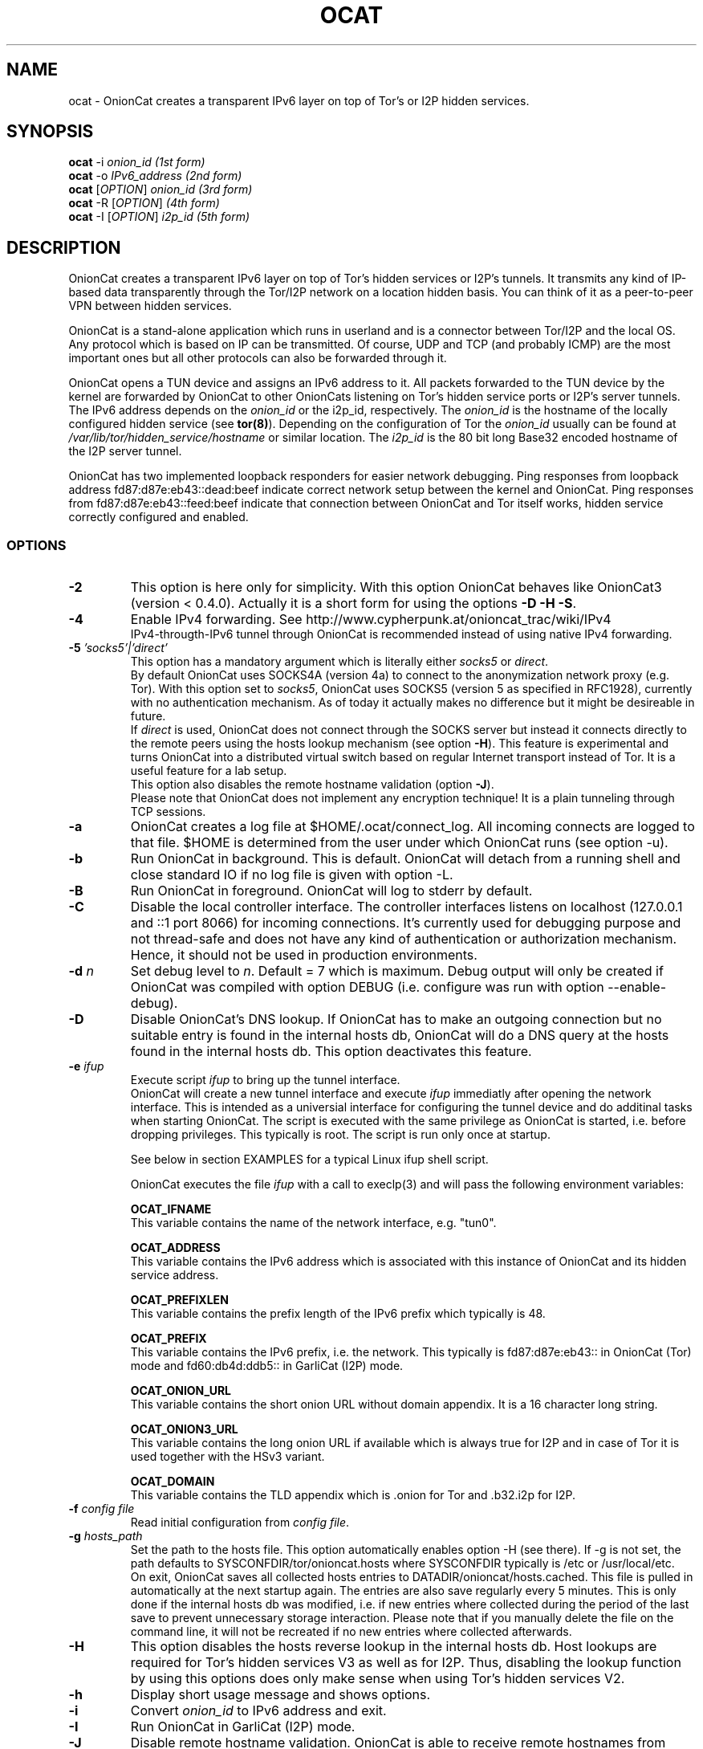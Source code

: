 .\" Copyright 2008-2021 Bernhard R. Fischer, Daniel Haslinger.
.\"
.\" This file is part of OnionCat.
.\"
.\" OnionCat is free software: you can redistribute it and/or modify
.\" it under the terms of the GNU General Public License as published by
.\" the Free Software Foundation, version 3 of the License.
.\"
.\" OnionCat is distributed in the hope that it will be useful,
.\" but WITHOUT ANY WARRANTY; without even the implied warranty of
.\" MERCHANTABILITY or FITNESS FOR A PARTICULAR PURPOSE.  See the
.\" GNU General Public License for more details.
.\"
.\" You should have received a copy of the GNU General Public License
.\" along with OnionCat. If not, see <http://www.gnu.org/licenses/>.
.\"
.TH OCAT 1 2021-07-17 "ocat" "OnionCat User's Manual"
.SH NAME
ocat \- OnionCat creates a transparent IPv6 layer on top of Tor's or I2P hidden
services.
.SH SYNOPSIS
.B ocat
\-i \fIonion_id                      (1st form)\fP
.br
.B ocat
\-o \fIIPv6_address                  (2nd form)\fP
.br
.B ocat
[\fIOPTION\fP] \fIonion_id                (3rd form)\fP
.br
.B ocat
\-R [\fIOPTION\fP]\fI                      (4th form)\fP
.br
.B ocat
\-I [\fIOPTION\fP] \fIi2p_id                  (5th form)\fP
.br
.SH DESCRIPTION
OnionCat creates a transparent IPv6 layer on top of Tor's hidden services or
I2P's tunnels. It transmits any kind of IP-based data transparently through the
Tor/I2P network on a location hidden basis. You can think of it as a
peer-to-peer VPN between hidden services.

OnionCat is a stand-alone application which runs in userland and is a connector
between Tor/I2P and the local OS. Any protocol which is based on IP can be
transmitted. Of course, UDP and TCP (and probably ICMP) are the most important
ones but all other protocols can also be forwarded through it.

OnionCat opens a TUN device and assigns an IPv6 address to it. All packets
forwarded to the TUN device by the kernel are forwarded by OnionCat to other
OnionCats listening on Tor's hidden service ports or I2P's server tunnels. The
IPv6 address depends on the \fIonion_id\fP or the i2p_id, respectively. The
\fIonion_id\fP is the hostname of the locally configured hidden service (see
\fBtor(8)\fP). Depending on the configuration of Tor the \fIonion_id\fP usually
can be found at \fI/var/lib/tor/hidden_service/hostname\fP or similar location.
The \fIi2p_id\fP is the 80 bit long Base32 encoded hostname of the I2P server
tunnel.

OnionCat has two implemented loopback responders for easier network debugging.
Ping responses from loopback address fd87:d87e:eb43::dead:beef indicate correct
network setup between the kernel and OnionCat.
Ping responses from fd87:d87e:eb43::feed:beef indicate that connection between
OnionCat and Tor itself works, hidden service correctly configured and enabled.

.SS OPTIONS
.TP
\fB\-2\fP
This option is here only for simplicity. With this option OnionCat behaves like
OnionCat3 (version < 0.4.0). Actually it is a short form for using the options
\fB\-D \-H \-S\fP.
.TP
\fB\-4\fP
Enable IPv4 forwarding. See http://www.cypherpunk.at/onioncat_trac/wiki/IPv4
.br
IPv4-througth-IPv6 tunnel through OnionCat is recommended instead of using native
IPv4 forwarding.
.TP
\fB\-5\fP \fI'socks5'|'direct'\fP
This option has a mandatory argument which is literally either \fIsocks5\fP or
\fIdirect\fP.
.br
By default OnionCat uses SOCKS4A (version 4a) to connect to the anonymization
network proxy (e.g. Tor). With this option set to \fIsocks5\fP, OnionCat uses
SOCKS5 (version 5 as specified in RFC1928), currently with no authentication
mechanism. As of today it actually makes no difference but it might be
desireable in future.
.br
If \fIdirect\fP is used, OnionCat does not connect through the SOCKS server but
instead it connects directly to the remote peers using the hosts lookup
mechanism (see option \fB\-H\fP).
This feature is experimental and turns OnionCat into a distributed virtual switch
based on regular Internet transport instead of Tor. It is a useful feature for
a lab setup.
.br
This option also disables the remote hostname validation (option \fB\-J\fP).
.br
Please note that OnionCat does not implement any encryption technique! It is a
plain tunneling through TCP sessions.
.TP
\fB\-a\fP
OnionCat creates a log file at $HOME/.ocat/connect_log. All incoming connects are
logged to that file. $HOME is determined from the user under which OnionCat runs
(see option \-u).
.TP
\fB\-b\fP
Run OnionCat in background. This is default. OnionCat will detach from a running
shell and close standard IO if no log file is given with option \-L.
.TP
\fB\-B\fP
Run OnionCat in foreground. OnionCat will log to stderr by default.
.TP
\fB\-C\fP
Disable the local controller interface. The controller interfaces listens on
localhost (127.0.0.1 and ::1 port 8066) for incoming connections. It's
currently used for debugging purpose and not thread-safe and does not have any
kind of authentication or authorization mechanism. Hence, it should not be used
in production environments.
.TP
\fB\-d\fP \fIn\fP
Set debug level to \fIn\fP. Default = 7 which is maximum. Debug output will
only be created if OnionCat was compiled with option DEBUG (i.e. configure was
run with option \-\-enable\-debug).
.TP
\fB\-D\fP
Disable OnionCat's DNS lookup. If OnionCat has to make an outgoing connection
but no suitable entry is found in the internal hosts db, OnionCat will do a DNS
query at the hosts found in the internal hosts db. This option deactivates this
feature.
.TP
\fB\-e\fP \fIifup\fP
Execute script \fIifup\fP to bring up the tunnel interface.
.br
OnionCat will create a new tunnel interface and execute \fIifup\fP immediatly
after opening the network interface. This is intended as a universial interface
for configuring the tunnel device and do additinal tasks when starting
OnionCat.  The script is executed with the same privilege as OnionCat is
started, i.e. before dropping privileges. This typically is root. The script is
run only once at startup.

See below in section EXAMPLES for a typical Linux ifup shell script.

OnionCat executes the file \fIifup\fP with a call to execlp(3) and will pass
the following environment variables: 

\fBOCAT_IFNAME\fP
.br
This variable contains the name of the network interface, e.g. "tun0".
 
\fBOCAT_ADDRESS\fP
.br
This variable contains the IPv6 address which is associated with this instance
of OnionCat and its hidden service address.

\fBOCAT_PREFIXLEN\fP
.br
This variable contains the prefix length of the IPv6 prefix which typically is
48.

\fBOCAT_PREFIX\fP
.br
This variable contains the IPv6 prefix, i.e. the network. This typically is
fd87:d87e:eb43:: in OnionCat (Tor) mode and fd60:db4d:ddb5:: in GarliCat
(I2P) mode.

\fBOCAT_ONION_URL\fP
.br
This variable contains the short onion URL without domain appendix. It is a
16 character long string.

\fBOCAT_ONION3_URL\fP
.br
This variable contains the long onion URL if available which is always true for
I2P and in case of Tor it is used together with the HSv3 variant.

\fBOCAT_DOMAIN\fP
.br
This variable contains the TLD appendix which is .onion for Tor and .b32.i2p
for I2P.

.TP
\fB\-f\fP \fIconfig file\fP
Read initial configuration from \fIconfig file\fP. 
.TP
\fB\-g\fP \fIhosts_path\fP
Set the path to the hosts file. This option automatically enables option \-H
(see there). If \-g is not set, the path defaults to
SYSCONFDIR/tor/onioncat.hosts where SYSCONFDIR typically is /etc or
/usr/local/etc.
.br
On exit, OnionCat saves all collected hosts entries to
DATADIR/onioncat/hosts.cached. This file is pulled in automatically at the next
startup again. The entries are also save regularly every 5 minutes. This is
only done if the internal hosts db was modified, i.e. if new entries where
collected during the period of the last save to prevent unnecessary storage
interaction. Please note that if you manually delete the file on the command
line, it will not be recreated if no new entries where collected afterwards.
.TP
\fB\-H\fP
This option disables the hosts reverse lookup in the internal hosts db. Host
lookups are required for Tor's hidden services V3 as well as for I2P. Thus,
disabling the lookup function by using this options does only make sense when
using Tor's hidden services V2.
.TP
\fB\-h\fP
Display short usage message and shows options.
.TP
\fB\-i\fP
Convert \fIonion_id\fP to IPv6 address and exit.
.TP
\fB\-I\fP
Run OnionCat in GarliCat (I2P) mode.
.TP
\fB\-J\fP
Disable remote hostname validation. OnionCat is able to receive remote
hostnames from keepalive messages and DNS queries. OnionCat validates if these
names "make sense", i.e. it checks if the name is a valid onion name, and it
checks if the name translates to the right IP.
.br
This is a security feature. Rogue OnionCats could send special crafted
keepalives or DNS answers which may trick OnionCat into connecting somewhere
else instead outside of the Tor network or to a fake hidden service.
.TP
\fB\-l\fP \fI[ip:]port\fP
Bind OnionCat to specific \fIip \fP and/or \fIport\fP number for incoming
connections. It defaults to 127.0.0.1:8060. This option could be set
multiple times. IPv6 addresses must be given in square brackets.
.br
The parameter \fI"none"\fP deactivates the listener completely. This is for
special purpose only and shall not be used in regular operation.
.TP
\fB\-L\fP \fIlog_file\fP
Log output to \fIlog_file\fP. If option is omitted, OnionCat logs to syslog if
running in background or to stderr if running in foreground. If syslogging is
desired while running in foreground, specify the special file name "syslog" as
log file.
.TP
\fB\-o\fP \fIIPv6 address\fP
Convert \fIIPv6 address\fP to \fIonion_id\fP and exit program.
.TP
\fB\-p\fP
Use TAP device instead of TUN device. There are a few differences. See \fBTAP
DEVICE\fP later.
.TP
\fB\-P\fP \fI[pid file]\fP
Create \fIpid file\fP at \fIpid_file\fP. If the option parameter is omitted
OnionCat will create a pid file at \fB/var/run/ocat.pid\fP. In the latter case
it must not be the last option in the list of options or the options list is
terminated with a "--".
.TP
\fB\-r\fP
Run OnionCat as root and do not change user id (see option \fB\-u\fP).
.TP
\fB\-R\fP
Use this option only if you really know what you do! OnionCat generates a
random local onion_id. With this option it is not necessary to add a hidden
service to the Tor configuration file \fBtorrc\fP.  One might use OnionCat
services within Tor as usually but it is NOT possible to receive incoming
connections. If you plan to also receive connections (e.g.  because you provide
a service or you use software which opens sockets for incoming connections
like Bitorrent) you MUST configure a hidden service and supply its hostname to
OnionCat on the command line.
Please note that this option does only work if the remote OnionCat does NOT run
in unidirectional mode which is default since SVN version 555 (see option
\fB\-U\fP).
So usually you will not use this option.
.TP
\fB\-S\fP
OnionCat runs a lightweight DNS services to respond to DNS queries from other
OnionCats (see also option \fB\-D\fP). This option disables this DNS service.
It responds only to reverse lookups within the Tor (FD87:D87E:EB43::/48) or I2P
(FD60:DB4D:DDB5::/48) prefix.
.TP
\fB\-s\fP \fIport\fP
Set OnionCat's virtual hidden service port to \fIport\fP. This should usually
not be changed.
.TP
\fB\-t\fP \fI(IP|[IP:]port)\fP
Set Tor SOCKS \fIIP\fP and/or \fIport\fP. If no \fIIP\fP is specified 127.0.0.1
will be used, if no \fIport\fP is specified, 9050 will be used as default. If
compiled on Windows with Cygwin 9150 will be used because this is the default
for the Tor browser bundle. In GarliCat mode it defaults to 9051.
IPv6 addresses must be escaped by square brackets.
.br
The special parameter \fI"none"\fP disables OnionCat from making outbound
connections. This shall be used only in special test scenarios.
.TP
\fB\-T\fP \fItun_dev\fP
TUN device file to open for creation of TUN interface. It defaults to
/dev/net/tun on Linux and /dev/tun0 on most other OSes, or /dev/tap0 if TAP
mode is in use. Setup of a TUN device needs root permissions. OnionCat
automatically changes its uid and gid after the TUN device is set up correctly.
.TP
\fB\-U\fP
Deactivate unidirectional mode. Before SVN version 555 OnionCat ran only in
bidirectional mode. This is that a connection to another OC was used for
outgoing \fIand\fP incoming packets. Since this could be a security risk under
certain conditions, unidirectional mode was implemented in SVN r555 and set to
default. With this option bidirectional mode can be enabled again. Please note
that the unidirectional mode does not interoperate with option \fB\-R\fP if the
remote OC is working in unidirectional mode.
If option \fB\-R\fP is not used (which is the regular case), unidirectional und
bidirectional OnionCats can be mixed.
Please note that the only advantage of bidirectional mode is that it has a
lower setup time since it needs only one Tor circuit. Unidirectional mode needs
two circuits, one for each direction.
.TP
\fB\-u\fP \fIusername\fP
\fIusername\fP under which OnionCat should run. The uid is changed as soon as
possible after the tun device setup. If \fB\-u\fP is omitted, on OpenBSD and
FreeBSD it tries to use the uid of the user "_tor" which is by default used for
Tor. On all other systems it tries to get the uid for the user "tor". If it
does not exists (it calls getpwnam(3)) it defaults to the uid 65534.

.SS TAP DEVICE
Usually OnionCat opens a TUN device which is a layer 3 interface. With option
\fB\-p\fP OnionCat opens a TAP device instead which is a virtual ethernet
(layer 2) interface.

.SH EXAMPLES
A typical ifup script for OnionCat for a modern Linux distribution using the
`ip` command for configuring network related stuff could look like the
following:

.in +3n
.nf
#!/bin/sh

ip address add $OCAT_ADDRESS/$OCAT_PREFIXLEN dev $OCAT_IFNAME
ip link set $OCAT_IFNAME up 
.fi

.SH ONIONCAT AND V3 HIDDEN SERVICES
Originially Tor's v2 hidden service addresses had a binary length of 80 bits.
This made it possible to let OnionCat map hidden service addresses to IPv6
addresses and vice versa. The development of OnionCat started in 2008, and this
held for a very long time until recently Tor came up with version 3 of hidden
services. To comply with ongoing development in the field of cryptography the
new hidden service addresses of Tor (since version 0.3.2) are much bigger,
meaning 336 bits. This obviously does not fit into an IPv6 address, hence,
OnionCat is not able any more to translate back and forth between IPv6 and v3
onion addresses.

As a solution OnionCat offers the possibility to do an external hostname lookup
within /etc/hosts instead. Please note that for security reasons, OnionCat
does not use the system resolver, it definitely just reads the local hosts
file. The big drawback for OnionCat is that with v3 hidden services OnionCat
does not work out of the box any more. It requires that the destionations are
configured manually beforehand.

To connect to a v3 hidden service, on the client side add a line to your
/etc/hosts with the IPv6 address and the v3 hostname and run OnionCat with
the additional option \fB-H\fP. The hosts entry could look like this (in one
line!):

\fBfd87:d87e:eb43:45g6:3bbb:9fxf:5877:4319 tulqpcvf7Oeuxzjod6odrpO77ryujc7o0g7kw6c76q9cbnbi7rqskxid.onion\fP

If this client also has a v3 hidden service, you have to enter its
IPv6/hostname pair to the hosts file on the opposite site as well, except you
use \fB-U\fP option.

Please note that you could pick any IPv6 address in this case, although I
suggest to truncate the long hostname just to the last 16 characters for use
with OnionCat, e.g. truncate
"tulqpcvf7Oeuxzjod6odrpO77ryujc7o0g7kw6c76q9cbnbi7rqskxid.onion" to
"6q9cbnbi7rqskxid.onion" and use it as parameter for OnionCat.

.SH NOTES
In the versions of OnionCat up to 0.3.7 a symlink named gcat was created.
OnionCat internally handled this as GarliCat which is equal to running ocat
with the option \fB-I\fP. The symlink was removed due to a name conflict with a
different binary (see BSD coreutils).
.br
The default settings changed since OnionCat4 (versions >= 0.4.0). Actually
hosts-lookup is now on by default and the meaning of option \fB-H\fP was
inverted. This is because OnionCat4 is specifically configured to better match
the necessities for Tor's hidden services V3.

.SH FILES
$HOME/.ocat/connect_log

.SH AUTHOR
Concepts, software, and man page written by Bernhard R. Fischer
<bf@abenteuerland.at>. Package maintenance and additional support by Ferdinand
Haselbacher, Daniel Haslinger <creo-ocat@blackmesa.at>, and Wim Gaethofs.

.SH "SEE ALSO"
Onioncat source code https://github.com/rahra/onioncat

OnionCat project page https://www.onioncat.org/

OnionCat source packages are found at https://www.cypherpunk.at/ocat/download/Source/

Tor project homepage https://www.torproject.org/

I2P project homepage https://geti2p.net/

.SH COPYRIGHT
Copyright 2008-2021 Bernhard R. Fischer.

This file is part of OnionCat.

OnionCat is free software: you can redistribute it and/or modify
it under the terms of the GNU General Public License as published by
the Free Software Foundation, version 3 of the License.

OnionCat is distributed in the hope that it will be useful,
but WITHOUT ANY WARRANTY; without even the implied warranty of
MERCHANTABILITY or FITNESS FOR A PARTICULAR PURPOSE.  See the
GNU General Public License for more details.

You should have received a copy of the GNU General Public License
along with OnionCat. If not, see <http://www.gnu.org/licenses/>.

